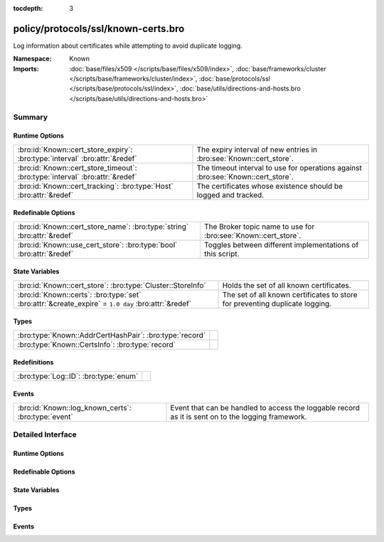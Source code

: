 :tocdepth: 3

policy/protocols/ssl/known-certs.bro
====================================
.. bro:namespace:: Known

Log information about certificates while attempting to avoid duplicate
logging.

:Namespace: Known
:Imports: :doc:`base/files/x509 </scripts/base/files/x509/index>`, :doc:`base/frameworks/cluster </scripts/base/frameworks/cluster/index>`, :doc:`base/protocols/ssl </scripts/base/protocols/ssl/index>`, :doc:`base/utils/directions-and-hosts.bro </scripts/base/utils/directions-and-hosts.bro>`

Summary
~~~~~~~
Runtime Options
###############
============================================================================ ===================================================================
:bro:id:`Known::cert_store_expiry`: :bro:type:`interval` :bro:attr:`&redef`  The expiry interval of new entries in :bro:see:`Known::cert_store`.
:bro:id:`Known::cert_store_timeout`: :bro:type:`interval` :bro:attr:`&redef` The timeout interval to use for operations against
                                                                             :bro:see:`Known::cert_store`.
:bro:id:`Known::cert_tracking`: :bro:type:`Host` :bro:attr:`&redef`          The certificates whose existence should be logged and tracked.
============================================================================ ===================================================================

Redefinable Options
###################
======================================================================= ==============================================================
:bro:id:`Known::cert_store_name`: :bro:type:`string` :bro:attr:`&redef` The Broker topic name to use for :bro:see:`Known::cert_store`.
:bro:id:`Known::use_cert_store`: :bro:type:`bool` :bro:attr:`&redef`    Toggles between different implementations of this script.
======================================================================= ==============================================================

State Variables
###############
=================================================================================================== ====================================================================
:bro:id:`Known::cert_store`: :bro:type:`Cluster::StoreInfo`                                         Holds the set of all known certificates.
:bro:id:`Known::certs`: :bro:type:`set` :bro:attr:`&create_expire` = ``1.0 day`` :bro:attr:`&redef` The set of all known certificates to store for preventing duplicate 
                                                                                                    logging.
=================================================================================================== ====================================================================

Types
#####
======================================================= =
:bro:type:`Known::AddrCertHashPair`: :bro:type:`record` 
:bro:type:`Known::CertsInfo`: :bro:type:`record`        
======================================================= =

Redefinitions
#############
===================================== =
:bro:type:`Log::ID`: :bro:type:`enum` 
===================================== =

Events
######
=================================================== =====================================================================
:bro:id:`Known::log_known_certs`: :bro:type:`event` Event that can be handled to access the loggable record as it is sent
                                                    on to the logging framework.
=================================================== =====================================================================


Detailed Interface
~~~~~~~~~~~~~~~~~~
Runtime Options
###############
.. bro:id:: Known::cert_store_expiry

   :Type: :bro:type:`interval`
   :Attributes: :bro:attr:`&redef`
   :Default: ``1.0 day``

   The expiry interval of new entries in :bro:see:`Known::cert_store`.
   This also changes the interval at which certs get logged.

.. bro:id:: Known::cert_store_timeout

   :Type: :bro:type:`interval`
   :Attributes: :bro:attr:`&redef`
   :Default: ``15.0 secs``

   The timeout interval to use for operations against
   :bro:see:`Known::cert_store`.

.. bro:id:: Known::cert_tracking

   :Type: :bro:type:`Host`
   :Attributes: :bro:attr:`&redef`
   :Default: ``ALL_HOSTS``

   The certificates whose existence should be logged and tracked.
   Choices are: LOCAL_HOSTS, REMOTE_HOSTS, ALL_HOSTS, NO_HOSTS.

Redefinable Options
###################
.. bro:id:: Known::cert_store_name

   :Type: :bro:type:`string`
   :Attributes: :bro:attr:`&redef`
   :Default: ``"bro/known/certs"``

   The Broker topic name to use for :bro:see:`Known::cert_store`.

.. bro:id:: Known::use_cert_store

   :Type: :bro:type:`bool`
   :Attributes: :bro:attr:`&redef`
   :Default: ``T``

   Toggles between different implementations of this script.
   When true, use a Broker data store, else use a regular Bro set
   with keys uniformly distributed over proxy nodes in cluster
   operation.

State Variables
###############
.. bro:id:: Known::cert_store

   :Type: :bro:type:`Cluster::StoreInfo`
   :Default:

   ::

      {
         name=<uninitialized>
         store=<uninitialized>
         master_node=""
         master=F
         backend=Broker::MEMORY
         options=[sqlite=[path=""], rocksdb=[path=""]]
         clone_resync_interval=10.0 secs
         clone_stale_interval=5.0 mins
         clone_mutation_buffer_interval=2.0 mins
      }

   Holds the set of all known certificates.  Keys in the store are of
   type :bro:type:`Known::AddrCertHashPair` and their associated value is
   always the boolean value of "true".

.. bro:id:: Known::certs

   :Type: :bro:type:`set` [:bro:type:`addr`, :bro:type:`string`]
   :Attributes: :bro:attr:`&create_expire` = ``1.0 day`` :bro:attr:`&redef`
   :Default: ``{}``

   The set of all known certificates to store for preventing duplicate 
   logging. It can also be used from other scripts to 
   inspect if a certificate has been seen in use. The string value 
   in the set is for storing the DER formatted certificate' SHA1 hash.
   
   In cluster operation, this set is uniformly distributed across
   proxy nodes.

Types
#####
.. bro:type:: Known::AddrCertHashPair

   :Type: :bro:type:`record`

      host: :bro:type:`addr`

      hash: :bro:type:`string`


.. bro:type:: Known::CertsInfo

   :Type: :bro:type:`record`

      ts: :bro:type:`time` :bro:attr:`&log`
         The timestamp when the certificate was detected.

      host: :bro:type:`addr` :bro:attr:`&log`
         The address that offered the certificate.

      port_num: :bro:type:`port` :bro:attr:`&log` :bro:attr:`&optional`
         If the certificate was handed out by a server, this is the 
         port that the server was listening on.

      subject: :bro:type:`string` :bro:attr:`&log` :bro:attr:`&optional`
         Certificate subject.

      issuer_subject: :bro:type:`string` :bro:attr:`&log` :bro:attr:`&optional`
         Certificate issuer subject.

      serial: :bro:type:`string` :bro:attr:`&log` :bro:attr:`&optional`
         Serial number for the certificate.


Events
######
.. bro:id:: Known::log_known_certs

   :Type: :bro:type:`event` (rec: :bro:type:`Known::CertsInfo`)

   Event that can be handled to access the loggable record as it is sent
   on to the logging framework.


